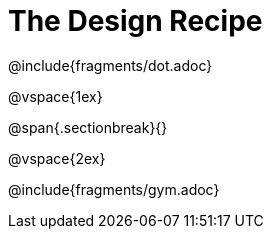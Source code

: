 = The Design Recipe

@include{fragments/dot.adoc}

@vspace{1ex}

@span{.sectionbreak}{}

@vspace{2ex}

@include{fragments/gym.adoc}
